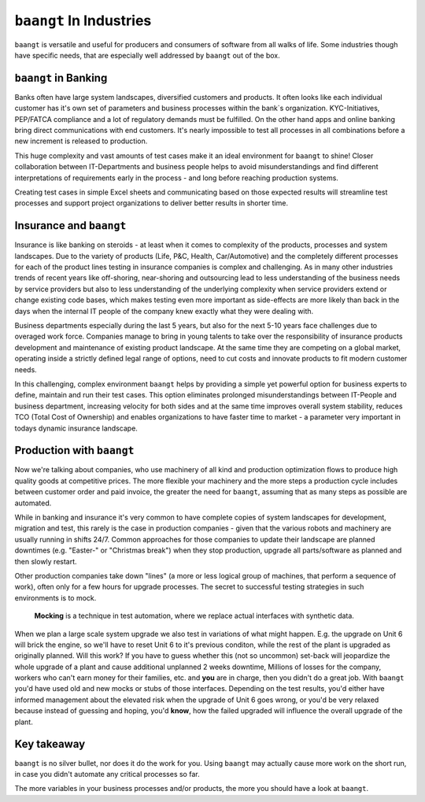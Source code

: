 ``baangt`` In Industries
=========================

``baangt`` is versatile and useful for producers and consumers of software from all walks of life. Some industries though
have specific needs, that are especially well addressed by ``baangt`` out of the box.

``baangt`` in Banking
---------------------

Banks often have large system landscapes, diversified customers and products. It often looks like each individual
customer has it's own set of parameters and business processes within the bank`s organization. KYC-Initiatives,
PEP/FATCA compliance and a lot of regulatory demands must be fulfilled. On the other hand apps and online banking bring
direct communications with end customers. It's nearly impossible to test all processes in all combinations before a new
increment is released to production.

This huge complexity and vast amounts of test cases make it an ideal environment for ``baangt`` to shine! Closer
collaboration between IT-Departments and business people helps to avoid misunderstandings and find different interpretations
of requirements early in the process - and long before reaching production systems.

Creating test cases in simple Excel sheets and communicating based on those expected results will streamline test
processes and support project organizations to deliver better results in shorter time.

Insurance and ``baangt``
------------------------

Insurance is like banking on steroids - at least when it comes to complexity of the products, processes and system
landscapes. Due to the variety of products (Life, P&C, Health, Car/Automotive) and the completely different processes
for each of the product lines testing in insurance companies is complex and challenging. As in many other industries
trends of recent years like off-shoring, near-shoring and outsourcing lead to less understanding of the business needs
by service providers but also to less understanding of the underlying complexity when service providers extend or change
existing code bases, which makes testing even more important as side-effects are more likely than back in the days when
the internal IT people of the company knew exactly what they were dealing with.

Business departments especially during the last 5 years, but also for the next 5-10 years face challenges due to
overaged work force. Companies manage to bring in young talents to take over the responsibility of insurance
products development and maintenance of existing product landscape. At the same time they are competing on a global market,
operating inside a strictly defined legal range of options, need to cut costs and innovate products to fit modern customer
needs.

In this challenging, complex environment ``baangt`` helps by providing a simple yet powerful option for business
experts to define, maintain and run their test cases. This option eliminates prolonged misunderstandings between
IT-People and business department, increasing velocity for both sides and at the same time improves overall system
stability, reduces TCO (Total Cost of Ownership) and enables organizations to have faster time to market - a parameter
very important in todays dynamic insurance landscape.

Production with ``baangt``
--------------------------

Now we're talking about companies, who use machinery of all kind and production optimization flows to produce high quality
goods at competitive prices. The more flexible your machinery and the more steps a production cycle includes between
customer order and paid invoice, the greater the need for ``baangt``, assuming that as many steps as possible are
automated.

While in banking and insurance it's very common to have complete copies of system landscapes for development, migration
and test, this rarely is the case in production companies - given that the various robots and machinery are usually
running in shifts 24/7. Common approaches for those companies to update their landscape are planned downtimes (e.g.
"Easter-" or "Christmas break") when they stop production, upgrade all parts/software as planned and then slowly restart.

Other production companies take down "lines" (a more or less logical group of machines, that perform a sequence of work),
often only for a few hours for upgrade processes. The secret to successful testing strategies in such environments is to
mock.

    **Mocking** is a technique in test automation, where we replace actual interfaces with synthetic data.

When we plan a large scale system upgrade we also test in variations of what might happen. E.g. the upgrade on Unit 6
will brick the engine, so we'll have to reset Unit 6 to it's previous conditon, while the rest of the plant is upgraded
as originally planned. Will this work? If you have to guess whether this (not so uncommon) set-back will jeopardize the
whole upgrade of a plant and cause additional unplanned 2 weeks downtime, Millions of losses for the company, workers
who can't earn money for their families, etc. and **you** are in charge, then you didn't do a great job. With ``baangt``
you'd have used old and new mocks or stubs of those interfaces. Depending on the test results, you'd either have informed
management about the elevated risk when the upgrade of Unit 6 goes wrong, or you'd be very relaxed because instead of
guessing and hoping, you'd **know**, how the failed upgraded will influence the overall upgrade of the plant.

Key takeaway
------------
``baangt`` is no silver bullet, nor does it do the work for you. Using ``baangt`` may actually cause more work on the
short run, in case you didn't automate any critical processes so far.

The more variables in your business processes and/or products, the more you should have a look at ``baangt``.







